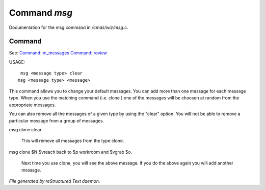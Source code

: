 **************
Command *msg*
**************

Documentation for the msg command in */cmds/wiz/msg.c*.

Command
=======

See: `Command: m_messages <command/m_messages>`_ `Command: review <command/review>`_ 

USAGE::

	 msg <message type> clear
	msg <message type> <message>

This command allows you to change your default messages.  You can
add more than one message for each message type.  When you use the
matching command (i.e. clone ) one of the messages will be
choosen at random from the appropriate messages.

You can also remove all the messages of a given type by using the "clear"
option.  You will not be able to remove a particular message from a group
of messages.

msg clone clear

     This will remove all messages from the type clone.

msg clone $N $vreach back to $p workroom and $vgrab $o.

     Next time you use clone, you will see the above message.
     If you do the above again you will add another message.



*File generated by reStructured Text daemon.*

